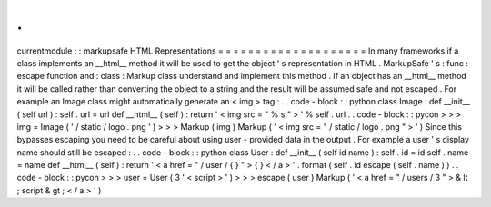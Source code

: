 .
.
currentmodule
:
:
markupsafe
HTML
Representations
=
=
=
=
=
=
=
=
=
=
=
=
=
=
=
=
=
=
=
=
In
many
frameworks
if
a
class
implements
an
__html__
method
it
will
be
used
to
get
the
object
'
s
representation
in
HTML
.
MarkupSafe
'
s
:
func
:
escape
function
and
:
class
:
Markup
class
understand
and
implement
this
method
.
If
an
object
has
an
__html__
method
it
will
be
called
rather
than
converting
the
object
to
a
string
and
the
result
will
be
assumed
safe
and
not
escaped
.
For
example
an
Image
class
might
automatically
generate
an
<
img
>
tag
:
.
.
code
-
block
:
:
python
class
Image
:
def
__init__
(
self
url
)
:
self
.
url
=
url
def
__html__
(
self
)
:
return
'
<
img
src
=
"
%
s
"
>
'
%
self
.
url
.
.
code
-
block
:
:
pycon
>
>
>
img
=
Image
(
'
/
static
/
logo
.
png
'
)
>
>
>
Markup
(
img
)
Markup
(
'
<
img
src
=
"
/
static
/
logo
.
png
"
>
'
)
Since
this
bypasses
escaping
you
need
to
be
careful
about
using
user
-
provided
data
in
the
output
.
For
example
a
user
'
s
display
name
should
still
be
escaped
:
.
.
code
-
block
:
:
python
class
User
:
def
__init__
(
self
id
name
)
:
self
.
id
=
id
self
.
name
=
name
def
__html__
(
self
)
:
return
'
<
a
href
=
"
/
user
/
{
}
"
>
{
}
<
/
a
>
'
.
format
(
self
.
id
escape
(
self
.
name
)
)
.
.
code
-
block
:
:
pycon
>
>
>
user
=
User
(
3
'
<
script
>
'
)
>
>
>
escape
(
user
)
Markup
(
'
<
a
href
=
"
/
users
/
3
"
>
&
lt
;
script
&
gt
;
<
/
a
>
'
)
